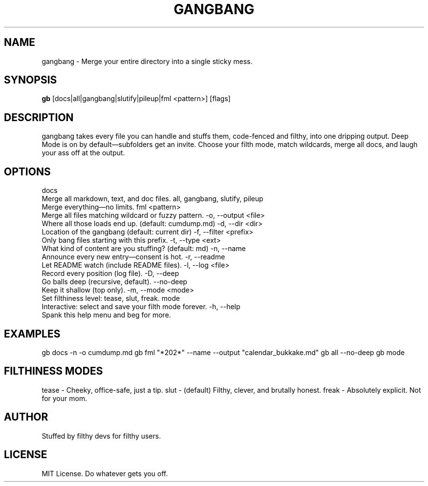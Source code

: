 .TH GANGBANG 1 "June 2025" "slut-tools 1.0" "User Commands"
.SH NAME
gangbang \- Merge your entire directory into a single sticky mess.
.SH SYNOPSIS
.B gb
[docs|all|gangbang|slutify|pileup|fml <pattern>] [flags]
.SH DESCRIPTION
gangbang takes every file you can handle and stuffs them, code-fenced and filthy, into one dripping output. Deep Mode is on by default—subfolders get an invite. Choose your filth mode, match wildcards, merge all docs, and laugh your ass off at the output.

.SH OPTIONS
docs
  Merge all markdown, text, and doc files.
all, gangbang, slutify, pileup
  Merge everything—no limits.
fml <pattern>
  Merge all files matching wildcard or fuzzy pattern.
-o, --output <file>
  Where all those loads end up. (default: cumdump.md)
-d, --dir <dir>
  Location of the gangbang (default: current dir)
-f, --filter <prefix>
  Only bang files starting with this prefix.
-t, --type <ext>
  What kind of content are you stuffing? (default: md)
-n, --name
  Announce every new entry—consent is hot.
-r, --readme
  Let README watch (include README files).
-l, --log <file>
  Record every position (log file).
-D, --deep
  Go balls deep (recursive, default).
--no-deep
  Keep it shallow (top only).
-m, --mode <mode>
  Set filthiness level: tease, slut, freak.
mode
  Interactive: select and save your filth mode forever.
-h, --help
  Spank this help menu and beg for more.

.SH EXAMPLES
gb docs -n -o cumdump.md
gb fml "*202*" --name --output "calendar_bukkake.md"
gb all --no-deep
gb mode

.SH FILTHINESS MODES
tease   - Cheeky, office-safe, just a tip.
slut    - (default) Filthy, clever, and brutally honest.
freak   - Absolutely explicit. Not for your mom.

.SH AUTHOR
Stuffed by filthy devs for filthy users.

.SH LICENSE
MIT License. Do whatever gets you off.
